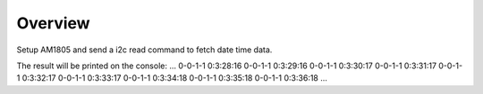 .. zephyr:code-sample:: i2c-custom-target
   :name: Basic read

   Setup AM1805 and send a i2c read command to fetch date time data.

Overview
********

Setup AM1805 and send a i2c read command to fetch date time data.

The result will be printed on the console:
...
0-0-1-1 0:3:28:16
0-0-1-1 0:3:29:16
0-0-1-1 0:3:30:17
0-0-1-1 0:3:31:17
0-0-1-1 0:3:32:17
0-0-1-1 0:3:33:17
0-0-1-1 0:3:34:18
0-0-1-1 0:3:35:18
0-0-1-1 0:3:36:18
...
